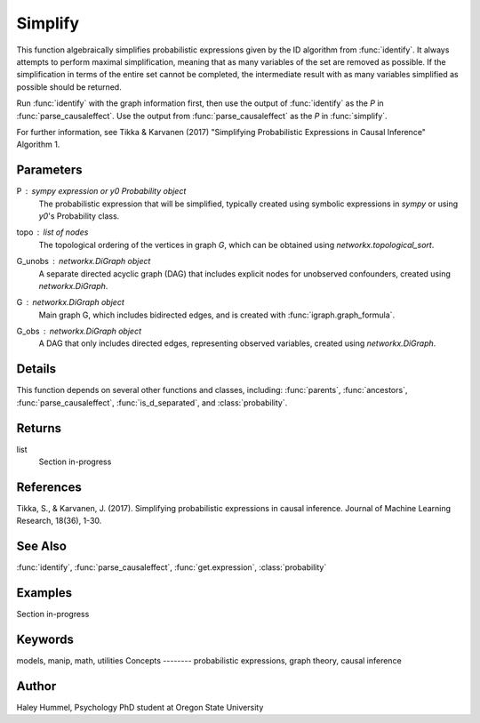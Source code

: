 Simplify
========

This function algebraically simplifies probabilistic expressions given by the ID algorithm from :func:`identify`. It always attempts to perform maximal simplification, meaning that as many variables of the set are removed as possible. If the simplification in terms of the entire set cannot be completed, the intermediate result with as many variables simplified as possible should be returned.

Run :func:`identify` with the graph information first, then use the output of :func:`identify` as the `P` in :func:`parse_causaleffect`. Use the output from :func:`parse_causaleffect` as the `P` in :func:`simplify`.

For further information, see Tikka & Karvanen (2017) "Simplifying Probabilistic Expressions in Causal Inference" Algorithm 1.


Parameters
----------
P : `sympy` expression or `y0` `Probability` object
    The probabilistic expression that will be simplified, typically created using symbolic expressions in `sympy` or using `y0`'s Probability class.
topo : list of nodes
    The topological ordering of the vertices in graph `G`, which can be obtained using `networkx.topological_sort`.
G_unobs : networkx.DiGraph object
    A separate directed acyclic graph (DAG) that includes explicit nodes for unobserved confounders, created using `networkx.DiGraph`.
G : networkx.DiGraph object
    Main graph G, which includes bidirected edges, and is created with :func:`igraph.graph_formula`.
G_obs : networkx.DiGraph object
    A DAG that only includes directed edges, representing observed variables, created using `networkx.DiGraph`.

Details
-------
This function depends on several other functions and classes, including: :func:`parents`, :func:`ancestors`, :func:`parse_causaleffect`, :func:`is_d_separated`, and :class:`probability`.

Returns
-------
list
    Section in-progress 

References
----------
Tikka, S., & Karvanen, J. (2017). Simplifying probabilistic expressions in causal inference. Journal of Machine Learning Research, 18(36), 1-30.


See Also
--------
:func:`identify`, :func:`parse_causaleffect`, :func:`get.expression`, :class:`probability`

Examples
--------
Section in-progress

.. code-block:: python

   
Keywords
--------
models, manip, math, utilities
Concepts
--------
probabilistic expressions, graph theory, causal inference

Author
------
Haley Hummel,
Psychology PhD student at Oregon State University